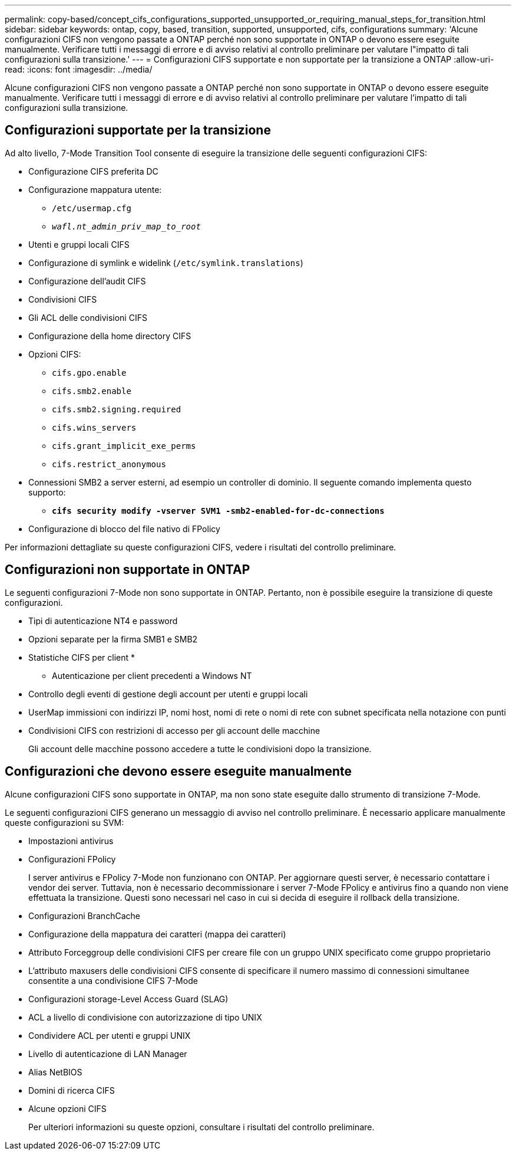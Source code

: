 ---
permalink: copy-based/concept_cifs_configurations_supported_unsupported_or_requiring_manual_steps_for_transition.html 
sidebar: sidebar 
keywords: ontap, copy, based, transition, supported, unsupported, cifs, configurations 
summary: 'Alcune configurazioni CIFS non vengono passate a ONTAP perché non sono supportate in ONTAP o devono essere eseguite manualmente. Verificare tutti i messaggi di errore e di avviso relativi al controllo preliminare per valutare l"impatto di tali configurazioni sulla transizione.' 
---
= Configurazioni CIFS supportate e non supportate per la transizione a ONTAP
:allow-uri-read: 
:icons: font
:imagesdir: ../media/


[role="lead"]
Alcune configurazioni CIFS non vengono passate a ONTAP perché non sono supportate in ONTAP o devono essere eseguite manualmente. Verificare tutti i messaggi di errore e di avviso relativi al controllo preliminare per valutare l'impatto di tali configurazioni sulla transizione.



== Configurazioni supportate per la transizione

Ad alto livello, 7-Mode Transition Tool consente di eseguire la transizione delle seguenti configurazioni CIFS:

* Configurazione CIFS preferita DC
* Configurazione mappatura utente:
+
** `/etc/usermap.cfg`
** `_wafl.nt_admin_priv_map_to_root_`


* Utenti e gruppi locali CIFS
* Configurazione di symlink e widelink (`/etc/symlink.translations`)
* Configurazione dell'audit CIFS
* Condivisioni CIFS
* Gli ACL delle condivisioni CIFS
* Configurazione della home directory CIFS
* Opzioni CIFS:
+
** `cifs.gpo.enable`
** `cifs.smb2.enable`
** `cifs.smb2.signing.required`
** `cifs.wins_servers`
** `cifs.grant_implicit_exe_perms`
** `cifs.restrict_anonymous`


* Connessioni SMB2 a server esterni, ad esempio un controller di dominio. Il seguente comando implementa questo supporto:
+
** `*cifs security modify -vserver SVM1 -smb2-enabled-for-dc-connections*`


* Configurazione di blocco del file nativo di FPolicy


Per informazioni dettagliate su queste configurazioni CIFS, vedere i risultati del controllo preliminare.



== Configurazioni non supportate in ONTAP

Le seguenti configurazioni 7-Mode non sono supportate in ONTAP. Pertanto, non è possibile eseguire la transizione di queste configurazioni.

* Tipi di autenticazione NT4 e password
* Opzioni separate per la firma SMB1 e SMB2
* Statistiche CIFS per client
* 
+
** Autenticazione per client precedenti a Windows NT


* Controllo degli eventi di gestione degli account per utenti e gruppi locali
* UserMap immissioni con indirizzi IP, nomi host, nomi di rete o nomi di rete con subnet specificata nella notazione con punti
* Condivisioni CIFS con restrizioni di accesso per gli account delle macchine
+
Gli account delle macchine possono accedere a tutte le condivisioni dopo la transizione.





== Configurazioni che devono essere eseguite manualmente

Alcune configurazioni CIFS sono supportate in ONTAP, ma non sono state eseguite dallo strumento di transizione 7-Mode.

Le seguenti configurazioni CIFS generano un messaggio di avviso nel controllo preliminare. È necessario applicare manualmente queste configurazioni su SVM:

* Impostazioni antivirus
* Configurazioni FPolicy
+
I server antivirus e FPolicy 7-Mode non funzionano con ONTAP. Per aggiornare questi server, è necessario contattare i vendor dei server. Tuttavia, non è necessario decommissionare i server 7-Mode FPolicy e antivirus fino a quando non viene effettuata la transizione. Questi sono necessari nel caso in cui si decida di eseguire il rollback della transizione.

* Configurazioni BranchCache
* Configurazione della mappatura dei caratteri (mappa dei caratteri)
* Attributo Forceggroup delle condivisioni CIFS per creare file con un gruppo UNIX specificato come gruppo proprietario
* L'attributo maxusers delle condivisioni CIFS consente di specificare il numero massimo di connessioni simultanee consentite a una condivisione CIFS 7-Mode
* Configurazioni storage-Level Access Guard (SLAG)
* ACL a livello di condivisione con autorizzazione di tipo UNIX
* Condividere ACL per utenti e gruppi UNIX
* Livello di autenticazione di LAN Manager
* Alias NetBIOS
* Domini di ricerca CIFS
* Alcune opzioni CIFS
+
Per ulteriori informazioni su queste opzioni, consultare i risultati del controllo preliminare.


